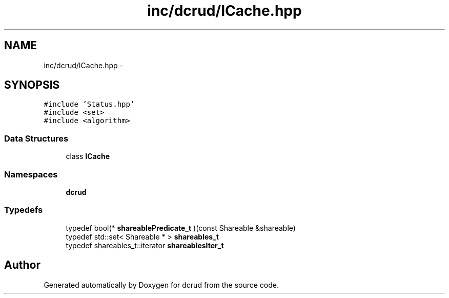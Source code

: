 .TH "inc/dcrud/ICache.hpp" 3 "Sat Jan 9 2016" "Version 0.0.0" "dcrud" \" -*- nroff -*-
.ad l
.nh
.SH NAME
inc/dcrud/ICache.hpp \- 
.SH SYNOPSIS
.br
.PP
\fC#include 'Status\&.hpp'\fP
.br
\fC#include <set>\fP
.br
\fC#include <algorithm>\fP
.br

.SS "Data Structures"

.in +1c
.ti -1c
.RI "class \fBICache\fP"
.br
.in -1c
.SS "Namespaces"

.in +1c
.ti -1c
.RI " \fBdcrud\fP"
.br
.in -1c
.SS "Typedefs"

.in +1c
.ti -1c
.RI "typedef bool(* \fBshareablePredicate_t\fP )(const Shareable &shareable)"
.br
.ti -1c
.RI "typedef std::set< Shareable * > \fBshareables_t\fP"
.br
.ti -1c
.RI "typedef shareables_t::iterator \fBshareablesIter_t\fP"
.br
.in -1c
.SH "Author"
.PP 
Generated automatically by Doxygen for dcrud from the source code\&.
